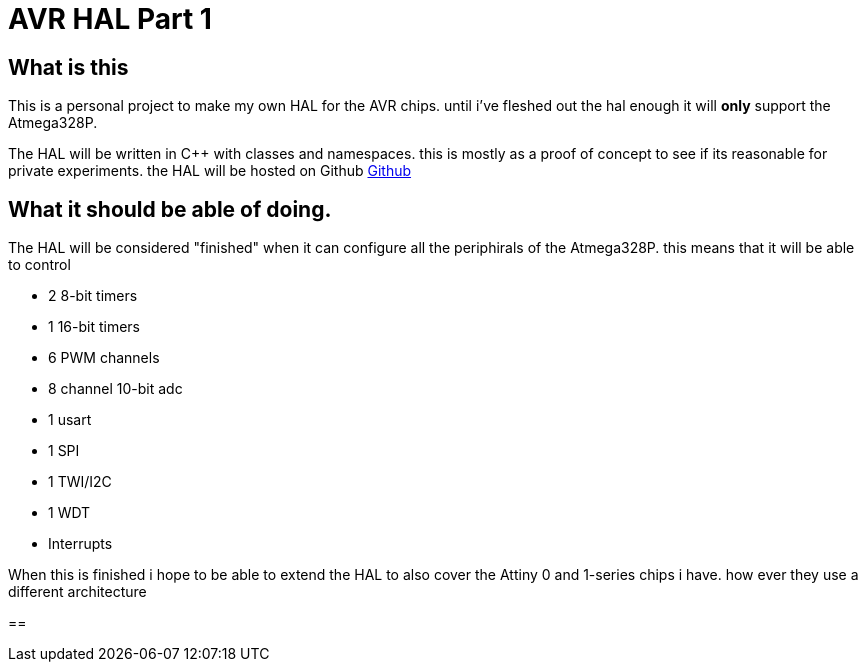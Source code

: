= AVR HAL Part 1
:showtitle:
:page-navtitle: AVR HAL Part 1
:page-excerpt: first part of the AVR HAL series. this is partly intro and partly the basic structure 
:page-root: ../../../
:page-tags: [AVR, HAL, AVR HAL]

== What is this

This is a personal project to make my own HAL for the AVR chips. until i've fleshed out the hal enough it will *only* support the Atmega328P.

The HAL will be written in C++ with classes and namespaces. this is mostly as a proof of concept to see if its reasonable for private experiments. the HAL will be hosted on Github https://github.com/Someone-s-out-there/AVR-HAL[Github]

== What it should be able of doing.

The HAL will be considered "finished" when it can configure all the periphirals of the Atmega328P. 
this means that it will be able to control

- 2 8-bit timers
- 1 16-bit timers
- 6 PWM channels
- 8 channel 10-bit adc
- 1 usart
- 1 SPI
- 1 TWI/I2C
- 1 WDT
- Interrupts

When this is finished i hope to be able to extend the HAL to also cover the Attiny 0 and 1-series chips i have. how ever they use a different architecture

== 
